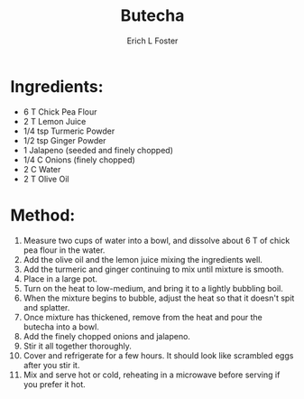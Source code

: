 #+TITLE:       Butecha
#+AUTHOR:      Erich L Foster
#+EMAIL:       erichlf@gmail.com
#+URI:         /Recipes/Entrees/Butecha
#+KEYWORDS:    ethiopian, entree
#+TAGS:        :ethiopian:entree:
#+LANGUAGE:    en
#+OPTIONS:     H:3 num:nil toc:nil \n:nil ::t |:t ^:nil -:nil f:t *:t <:t
#+DESCRIPTION: Butecha
* Ingredients:
- 6 T Chick Pea Flour
- 2 T Lemon Juice
- 1/4 tsp Turmeric Powder
- 1/2 tsp Ginger Powder
- 1 Jalapeno (seeded and finely chopped)
- 1/4 C Onions (finely chopped)
- 2 C Water
- 2 T Olive Oil

* Method:
1. Measure two cups of water into a bowl, and dissolve about 6 T of chick pea flour in
   the water.
2. Add the olive oil and the lemon juice mixing the ingredients well.
3. Add the turmeric and ginger continuing to mix until mixture is smooth.
4. Place in a large pot.
5. Turn on the heat to low-medium, and bring it to a lightly bubbling boil.
6. When the mixture begins to bubble, adjust the heat so that it doesn't spit and splatter.
7. Once mixture has thickened, remove from the heat and pour the butecha into a bowl.
8. Add the finely chopped onions and jalapeno.
9. Stir it all together thoroughly.
10. Cover and refrigerate for a few hours. It should look like scrambled eggs after you stir it.
11. Mix and serve hot or cold, reheating in a microwave before serving if you prefer it hot.
